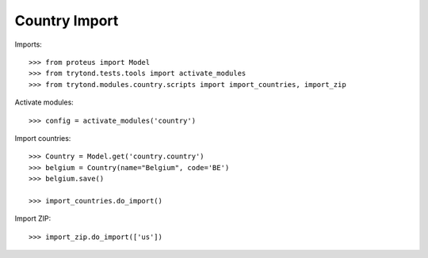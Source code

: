 ==============
Country Import
==============

Imports::

    >>> from proteus import Model
    >>> from trytond.tests.tools import activate_modules
    >>> from trytond.modules.country.scripts import import_countries, import_zip

Activate modules::

    >>> config = activate_modules('country')

Import countries::

    >>> Country = Model.get('country.country')
    >>> belgium = Country(name="Belgium", code='BE')
    >>> belgium.save()

    >>> import_countries.do_import()

Import ZIP::

    >>> import_zip.do_import(['us'])
